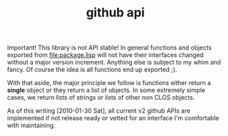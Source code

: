 #+TITLE: github api

Important! This library is not API stable! In general functions and
objects exported from [[file:package.lisp]] will not have their interfaces
changed without a major version increment. Anything else is subject to
my whim and fancy. Of course the idea is all functions end up exported
;).

With that aside, the major principle we follow is functions either
return a *single* object or they return a list of objects. In some
extremely simple cases, we return lists of strings or lists of other non
CLOS objects.

As of this writing [2010-01-30 Sat], all current v2 github APIs are
implemented if not release ready or vetted for an interface I'm
comfortable with maintaining.
